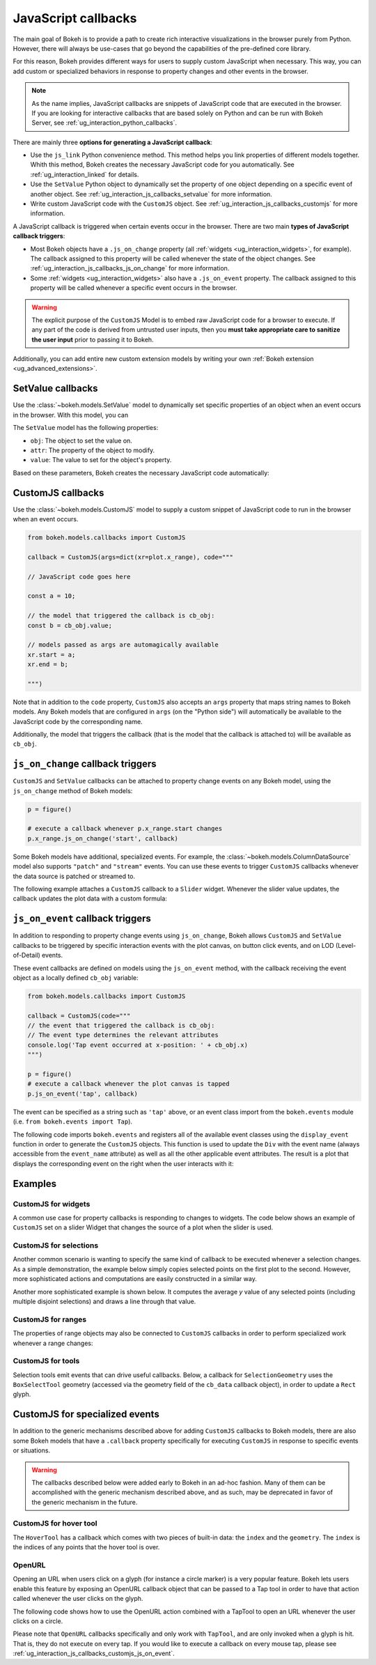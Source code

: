 .. _ug_interaction_js_callbacks:

JavaScript callbacks
--------------------

The main goal of Bokeh is to provide a path to create rich interactive
visualizations in the browser purely from Python. However, there will always be
use-cases that go beyond the capabilities of the pre-defined core library.

For this reason, Bokeh provides different ways for users to supply custom
JavaScript when necessary. This way, you can add custom or specialized
behaviors in response to property changes and other events in the browser.

.. note::
    As the name implies, JavaScript callbacks are snippets of JavaScript code
    that are executed in the browser. If you are looking for interactive
    callbacks that are based solely on Python and can be run with Bokeh Server,
    see :ref:`ug_interaction_python_callbacks`.

There are mainly three **options for generating a JavaScript callback**:

* Use the ``js_link`` Python convenience method. This method helps you link
  properties of different models together. Whith this method, Bokeh creates
  the necessary JavaScript code for you automatically. See
  :ref:`ug_interaction_linked` for details.
* Use the ``SetValue`` Python object to dynamically set the property of one
  object depending on a specific event of another object. See
  :ref:`ug_interaction_js_callbacks_setvalue` for more information.
* Write custom JavaScript code with the ``CustomJS`` object. See
  :ref:`ug_interaction_js_callbacks_customjs` for more information.

A JavaScript callback is triggered when certain events occur in the browser.
There are two main **types of JavaScript callback triggers**:

* Most Bokeh objects have a ``.js_on_change`` property (all
  :ref:`widgets <ug_interaction_widgets>`, for example). The callback
  assigned to this property will be called whenever the state of the object
  changes. See :ref:`ug_interaction_js_callbacks_js_on_change` for more
  information.
* Some :ref:`widgets <ug_interaction_widgets>` also have a
  ``.js_on_event`` property. The callback assigned to this property will be
  called whenever a specific event occurs in the browser.

.. Warning::
    The explicit purpose of the ``CustomJS`` Model is to embed raw JavaScript
    code for a browser to execute. If any part of the code is derived from
    untrusted user inputs, then you **must take appropriate care to sanitize the
    user input** prior to passing it to Bokeh.

Additionally, you can add entire new custom extension models by writing your
own :ref:`Bokeh extension <ug_advanced_extensions>`.

.. _ug_interaction_js_callbacks_setvalue:

SetValue callbacks
~~~~~~~~~~~~~~~~~~

Use the :class:`~bokeh.models.SetValue` model to dynamically set specific
properties of an object when an event occurs in the browser. With this model,
you can

The ``SetValue`` model has the following properties:

* ``obj``: The object to set the value on.
* ``attr``: The property of the object to modify.
* ``value``: The value to set for the object's property.

Based on these parameters, Bokeh creates the necessary JavaScript code
automatically:

.. bokeh-plot:: __REPO__/examples/interaction/js_callbacks/callbacks_js_setvalue.py
    :source-position: below

.. _ug_interaction_js_callbacks_customjs:

CustomJS callbacks
~~~~~~~~~~~~~~~~~~

Use the :class:`~bokeh.models.CustomJS` model to supply a custom snippet of
JavaScript code to run in the browser when an event occurs.

.. code:: python

    from bokeh.models.callbacks import CustomJS

    callback = CustomJS(args=dict(xr=plot.x_range), code="""

    // JavaScript code goes here

    const a = 10;

    // the model that triggered the callback is cb_obj:
    const b = cb_obj.value;

    // models passed as args are automagically available
    xr.start = a;
    xr.end = b;

    """)

Note that in addition to the ``code`` property, ``CustomJS`` also accepts
an ``args`` property that maps string names to Bokeh models. Any Bokeh
models that are configured in ``args`` (on the "Python side") will
automatically be available to the JavaScript code by the corresponding name.

Additionally, the model that triggers the callback (that is the model that
the callback is attached to) will be available as ``cb_obj``.

.. _ug_interaction_js_callbacks_js_on_change:

``js_on_change`` callback triggers
~~~~~~~~~~~~~~~~~~~~~~~~~~~~~~~~~~

``CustomJS`` and ``SetValue`` callbacks can be attached to property change
events on any Bokeh model, using the ``js_on_change`` method of Bokeh models:

.. code:: python

    p = figure()

    # execute a callback whenever p.x_range.start changes
    p.x_range.js_on_change('start', callback)

Some Bokeh models have additional, specialized events. For example, the
:class:`~bokeh.models.ColumnDataSource` model also supports ``"patch"`` and
``"stream"`` events. You can use these events to trigger ``CustomJS`` callbacks
whenever the data source is patched or streamed to.

The following example attaches a ``CustomJS`` callback to a ``Slider`` widget.
Whenever the slider value updates, the callback updates the plot data with a
custom formula:

.. bokeh-plot:: __REPO__/examples/interaction/js_callbacks/callbacks_js_on_change.py
    :source-position: above

.. _ug_interaction_js_callbacks_customjs_js_on_event:

``js_on_event`` callback triggers
~~~~~~~~~~~~~~~~~~~~~~~~~~~~~~~~~

In addition to responding to property change events using ``js_on_change``,
Bokeh allows ``CustomJS`` and ``SetValue`` callbacks to be triggered by specific
interaction events with the plot canvas, on button click events, and on LOD
(Level-of-Detail) events.

These event callbacks are defined on models using the ``js_on_event`` method,
with the callback receiving the event object as a locally defined ``cb_obj``
variable:

.. code:: python

    from bokeh.models.callbacks import CustomJS

    callback = CustomJS(code="""
    // the event that triggered the callback is cb_obj:
    // The event type determines the relevant attributes
    console.log('Tap event occurred at x-position: ' + cb_obj.x)
    """)

    p = figure()
    # execute a callback whenever the plot canvas is tapped
    p.js_on_event('tap', callback)

The event can be specified as a string such as ``'tap'`` above, or an event
class import from the ``bokeh.events`` module
(i.e. ``from bokeh.events import Tap``).

The following code imports ``bokeh.events`` and registers all of the
available event classes using the ``display_event`` function in order to
generate the ``CustomJS`` objects. This function is used to update the ``Div``
with the event name (always accessible from the ``event_name``
attribute) as well as all the other applicable event attributes. The
result is a plot that displays the corresponding event on the right when the
user interacts with it:

.. bokeh-plot:: __REPO__/examples/interaction/js_callbacks/callbacks_js_events.py
    :source-position: above

Examples
~~~~~~~~

CustomJS for widgets
''''''''''''''''''''

A common use case for property callbacks is responding to changes to widgets.
The code below shows an example of ``CustomJS`` set on a slider Widget that
changes the source of a plot when the slider is used.

.. bokeh-plot:: __REPO__/examples/interaction/js_callbacks/callbacks_js_for_widgets.py
    :source-position: above

CustomJS for selections
'''''''''''''''''''''''

Another common scenario is wanting to specify the same kind of callback to be
executed whenever a selection changes. As a simple demonstration, the example
below simply copies selected points on the first plot to the second. However,
more sophisticated actions and computations are easily constructed in a
similar way.

.. bokeh-plot:: __REPO__/examples/interaction/js_callbacks/callbacks_js_for_selections.py
    :source-position: above

Another more sophisticated example is shown below. It computes the average `y`
value of any selected points (including multiple disjoint selections) and draws
a line through that value.

.. bokeh-plot:: __REPO__/examples/interaction/js_callbacks/callbacks_js_for_selections_lasso_mean.py
    :source-position: above

CustomJS for ranges
'''''''''''''''''''

The properties of range objects may also be connected to ``CustomJS`` callbacks
in order to perform specialized work whenever a range changes:

.. bokeh-plot:: __REPO__/examples/interaction/js_callbacks/callbacks_js_for_range_update.py
    :source-position: above

CustomJS for tools
''''''''''''''''''

Selection tools emit events that can drive useful callbacks. Below, a
callback for ``SelectionGeometry`` uses the ``BoxSelectTool`` geometry (accessed
via the geometry field of the ``cb_data`` callback object), in order to update a
``Rect`` glyph.

.. bokeh-plot:: __REPO__/examples/interaction/js_callbacks/callbacks_js_for_tools.py
    :source-position: above


CustomJS for specialized events
~~~~~~~~~~~~~~~~~~~~~~~~~~~~~~~

In addition to the generic mechanisms described above for adding ``CustomJS``
callbacks to Bokeh models, there are also some Bokeh models that have a
``.callback`` property specifically for executing ``CustomJS`` in response
to specific events or situations.

.. warning::
    The callbacks described below were added early to Bokeh in an ad-hoc
    fashion. Many of them can be accomplished with the generic mechanism
    described above, and as such, may be deprecated in favor of the generic
    mechanism in the future.

CustomJS for hover tool
'''''''''''''''''''''''

The ``HoverTool`` has a callback which comes with two pieces of built-in data:
the ``index`` and the ``geometry``. The ``index`` is the indices of any points
that the hover tool is over.

.. bokeh-plot:: __REPO__/examples/interaction/js_callbacks/callbacks_js_for_hover.py
    :source-position: above

OpenURL
'''''''

Opening an URL when users click on a glyph (for instance a circle marker) is
a very popular feature. Bokeh lets users enable this feature by exposing an
OpenURL callback object that can be passed to a Tap tool in order to have that
action called whenever the user clicks on the glyph.

The following code shows how to use the OpenURL action combined with a TapTool
to open an URL whenever the user clicks on a circle.

.. bokeh-plot:: __REPO__/examples/interaction/js_callbacks/callbacks_js_open_url.py
    :source-position: above

Please note that ``OpenURL`` callbacks specifically and only work with
``TapTool``, and are only invoked when a glyph is hit. That is, they do not
execute on every tap. If you would like to execute a callback on every
mouse tap, please see :ref:`ug_interaction_js_callbacks_customjs_js_on_event`.
